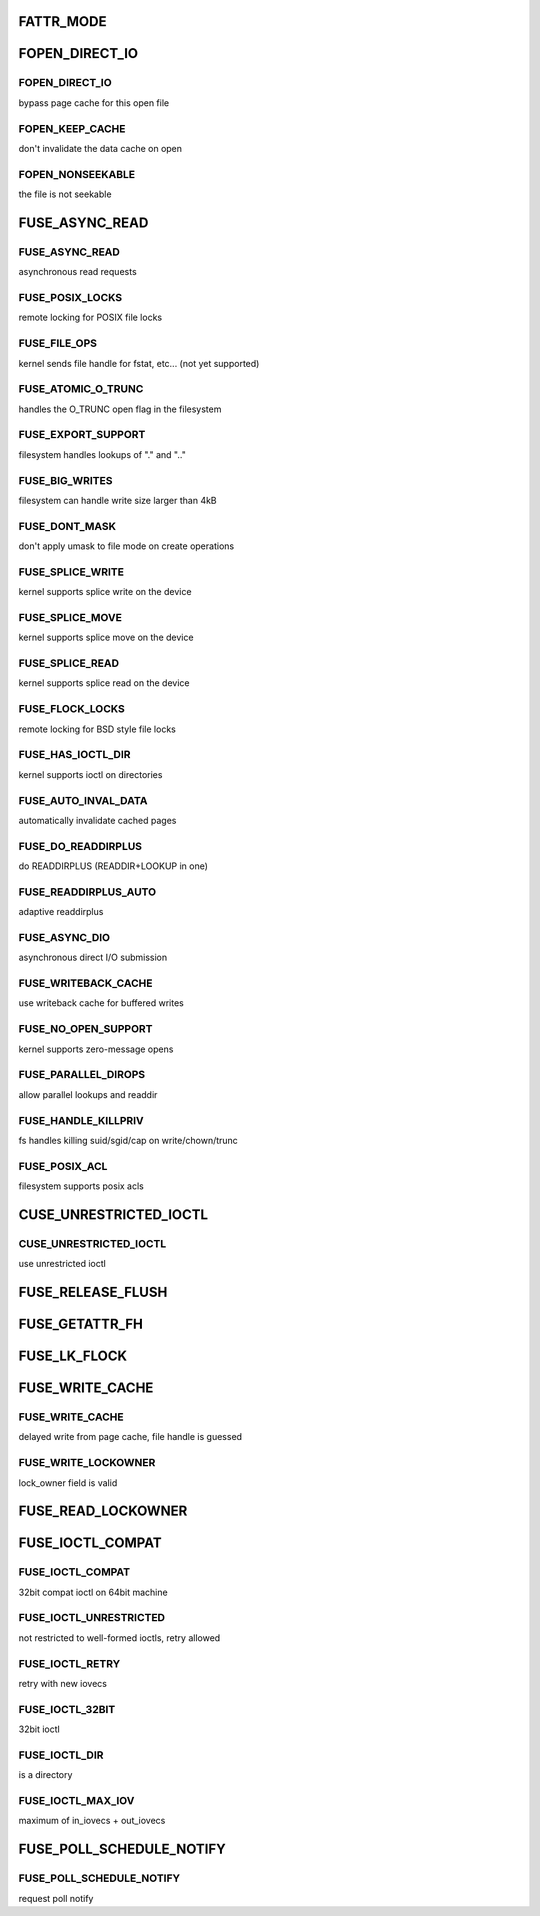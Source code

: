 .. -*- coding: utf-8; mode: rst -*-
.. src-file: include/uapi/linux/fuse.h

.. _`fattr_mode`:

FATTR_MODE
==========

.. c:function::  FATTR_MODE()

.. _`fopen_direct_io`:

FOPEN_DIRECT_IO
===============

.. c:function::  FOPEN_DIRECT_IO()

.. _`fopen_direct_io.fopen_direct_io`:

FOPEN_DIRECT_IO
---------------

bypass page cache for this open file

.. _`fopen_direct_io.fopen_keep_cache`:

FOPEN_KEEP_CACHE
----------------

don't invalidate the data cache on open

.. _`fopen_direct_io.fopen_nonseekable`:

FOPEN_NONSEEKABLE
-----------------

the file is not seekable

.. _`fuse_async_read`:

FUSE_ASYNC_READ
===============

.. c:function::  FUSE_ASYNC_READ()

.. _`fuse_async_read.fuse_async_read`:

FUSE_ASYNC_READ
---------------

asynchronous read requests

.. _`fuse_async_read.fuse_posix_locks`:

FUSE_POSIX_LOCKS
----------------

remote locking for POSIX file locks

.. _`fuse_async_read.fuse_file_ops`:

FUSE_FILE_OPS
-------------

kernel sends file handle for fstat, etc... (not yet supported)

.. _`fuse_async_read.fuse_atomic_o_trunc`:

FUSE_ATOMIC_O_TRUNC
-------------------

handles the O_TRUNC open flag in the filesystem

.. _`fuse_async_read.fuse_export_support`:

FUSE_EXPORT_SUPPORT
-------------------

filesystem handles lookups of "." and ".."

.. _`fuse_async_read.fuse_big_writes`:

FUSE_BIG_WRITES
---------------

filesystem can handle write size larger than 4kB

.. _`fuse_async_read.fuse_dont_mask`:

FUSE_DONT_MASK
--------------

don't apply umask to file mode on create operations

.. _`fuse_async_read.fuse_splice_write`:

FUSE_SPLICE_WRITE
-----------------

kernel supports splice write on the device

.. _`fuse_async_read.fuse_splice_move`:

FUSE_SPLICE_MOVE
----------------

kernel supports splice move on the device

.. _`fuse_async_read.fuse_splice_read`:

FUSE_SPLICE_READ
----------------

kernel supports splice read on the device

.. _`fuse_async_read.fuse_flock_locks`:

FUSE_FLOCK_LOCKS
----------------

remote locking for BSD style file locks

.. _`fuse_async_read.fuse_has_ioctl_dir`:

FUSE_HAS_IOCTL_DIR
------------------

kernel supports ioctl on directories

.. _`fuse_async_read.fuse_auto_inval_data`:

FUSE_AUTO_INVAL_DATA
--------------------

automatically invalidate cached pages

.. _`fuse_async_read.fuse_do_readdirplus`:

FUSE_DO_READDIRPLUS
-------------------

do READDIRPLUS (READDIR+LOOKUP in one)

.. _`fuse_async_read.fuse_readdirplus_auto`:

FUSE_READDIRPLUS_AUTO
---------------------

adaptive readdirplus

.. _`fuse_async_read.fuse_async_dio`:

FUSE_ASYNC_DIO
--------------

asynchronous direct I/O submission

.. _`fuse_async_read.fuse_writeback_cache`:

FUSE_WRITEBACK_CACHE
--------------------

use writeback cache for buffered writes

.. _`fuse_async_read.fuse_no_open_support`:

FUSE_NO_OPEN_SUPPORT
--------------------

kernel supports zero-message opens

.. _`fuse_async_read.fuse_parallel_dirops`:

FUSE_PARALLEL_DIROPS
--------------------

allow parallel lookups and readdir

.. _`fuse_async_read.fuse_handle_killpriv`:

FUSE_HANDLE_KILLPRIV
--------------------

fs handles killing suid/sgid/cap on write/chown/trunc

.. _`fuse_async_read.fuse_posix_acl`:

FUSE_POSIX_ACL
--------------

filesystem supports posix acls

.. _`cuse_unrestricted_ioctl`:

CUSE_UNRESTRICTED_IOCTL
=======================

.. c:function::  CUSE_UNRESTRICTED_IOCTL()

.. _`cuse_unrestricted_ioctl.cuse_unrestricted_ioctl`:

CUSE_UNRESTRICTED_IOCTL
-----------------------

use unrestricted ioctl

.. _`fuse_release_flush`:

FUSE_RELEASE_FLUSH
==================

.. c:function::  FUSE_RELEASE_FLUSH()

.. _`fuse_getattr_fh`:

FUSE_GETATTR_FH
===============

.. c:function::  FUSE_GETATTR_FH()

.. _`fuse_lk_flock`:

FUSE_LK_FLOCK
=============

.. c:function::  FUSE_LK_FLOCK()

.. _`fuse_write_cache`:

FUSE_WRITE_CACHE
================

.. c:function::  FUSE_WRITE_CACHE()

.. _`fuse_write_cache.fuse_write_cache`:

FUSE_WRITE_CACHE
----------------

delayed write from page cache, file handle is guessed

.. _`fuse_write_cache.fuse_write_lockowner`:

FUSE_WRITE_LOCKOWNER
--------------------

lock_owner field is valid

.. _`fuse_read_lockowner`:

FUSE_READ_LOCKOWNER
===================

.. c:function::  FUSE_READ_LOCKOWNER()

.. _`fuse_ioctl_compat`:

FUSE_IOCTL_COMPAT
=================

.. c:function::  FUSE_IOCTL_COMPAT()

.. _`fuse_ioctl_compat.fuse_ioctl_compat`:

FUSE_IOCTL_COMPAT
-----------------

32bit compat ioctl on 64bit machine

.. _`fuse_ioctl_compat.fuse_ioctl_unrestricted`:

FUSE_IOCTL_UNRESTRICTED
-----------------------

not restricted to well-formed ioctls, retry allowed

.. _`fuse_ioctl_compat.fuse_ioctl_retry`:

FUSE_IOCTL_RETRY
----------------

retry with new iovecs

.. _`fuse_ioctl_compat.fuse_ioctl_32bit`:

FUSE_IOCTL_32BIT
----------------

32bit ioctl

.. _`fuse_ioctl_compat.fuse_ioctl_dir`:

FUSE_IOCTL_DIR
--------------

is a directory

.. _`fuse_ioctl_compat.fuse_ioctl_max_iov`:

FUSE_IOCTL_MAX_IOV
------------------

maximum of in_iovecs + out_iovecs

.. _`fuse_poll_schedule_notify`:

FUSE_POLL_SCHEDULE_NOTIFY
=========================

.. c:function::  FUSE_POLL_SCHEDULE_NOTIFY()

.. _`fuse_poll_schedule_notify.fuse_poll_schedule_notify`:

FUSE_POLL_SCHEDULE_NOTIFY
-------------------------

request poll notify

.. This file was automatic generated / don't edit.


